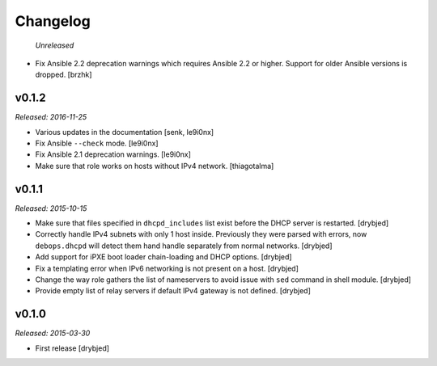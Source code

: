 Changelog
=========

 *Unreleased*

- Fix Ansible 2.2 deprecation warnings which requires Ansible 2.2 or higher.
  Support for older Ansible versions is dropped. [brzhk]

v0.1.2
------

*Released: 2016-11-25*

- Various updates in the documentation [senk, le9i0nx]

- Fix Ansible ``--check`` mode. [le9i0nx]

- Fix Ansible 2.1 deprecation warnings. [le9i0nx]

- Make sure that role works on hosts without IPv4 network. [thiagotalma]

v0.1.1
------

*Released: 2015-10-15*

- Make sure that files specified in ``dhcpd_includes`` list exist before the
  DHCP server is restarted. [drybjed]

- Correctly handle IPv4 subnets with only 1 host inside. Previously they were
  parsed with errors, now ``debops.dhcpd`` will detect them hand handle
  separately from normal networks. [drybjed]

- Add support for iPXE boot loader chain-loading and DHCP options. [drybjed]

- Fix a templating error when IPv6 networking is not present on a host.
  [drybjed]

- Change the way role gathers the list of nameservers to avoid issue with
  ``sed`` command in shell module. [drybjed]

- Provide empty list of relay servers if default IPv4 gateway is not defined.
  [drybjed]

v0.1.0
------

*Released: 2015-03-30*

- First release [drybjed]
